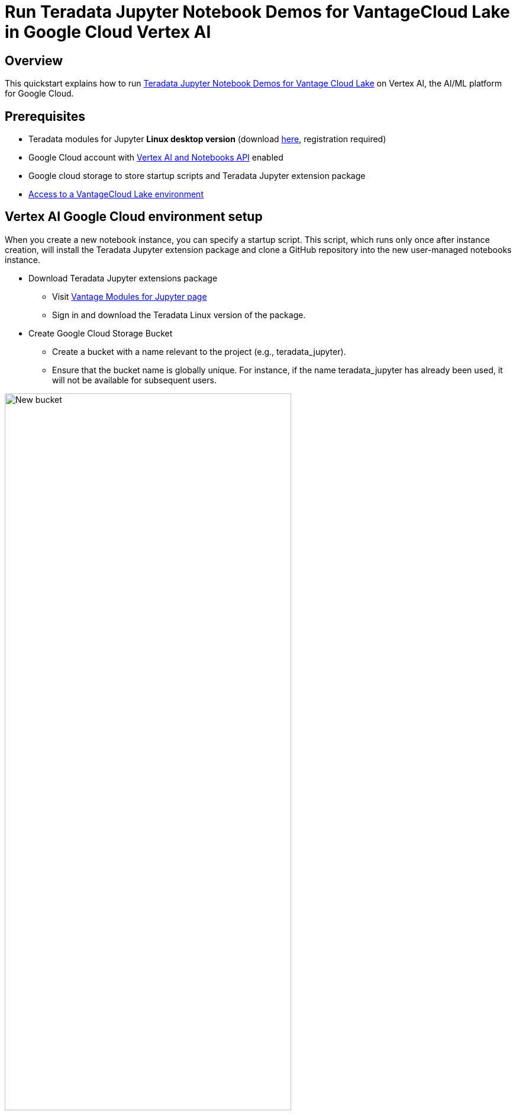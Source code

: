 = Run Teradata Jupyter Notebook Demos for VantageCloud Lake in Google Cloud Vertex AI  
:experimental:
:page-author: Janeth Graziani
:page-email: Janeth.graziani@teradata.com
:page-revdate: January 24, 2024
:description: Run VantageCloud Lake Demos using Jupyter notebooks in Google Vertex AI Workbench. 
:keywords: data warehouses, compute storage separation, teradata, vantage, cloud data platform, business intelligence, enterprise analytics, jupyter, teradatasql, ipython-sql, teradatasqlalchemy, vantagecloud, vantagecloud lake, data analytics, data science, vertex ai, google cloud
:dir: vantage-lake-demo-jupyter-google-cloud-vertex-ai

== Overview
This quickstart explains how to run https://github.com/Teradata/lake-demos[Teradata Jupyter Notebook Demos for Vantage Cloud Lake] on Vertex AI, the AI/ML platform for Google Cloud. 

== Prerequisites
* Teradata modules for Jupyter **Linux desktop version** (download https://downloads.teradata.com/download/tools/vantage-modules-for-jupyter[here], registration required)
* Google Cloud account with https://console.cloud.google.com/flows/enableapi?apiid=notebooks.googleapis.com,aiplatform.googleapis.com&redirect=https://console.cloud.google.com&_ga=2.180323111.284679914.1706204112-1996764819.1705688373[Vertex AI and Notebooks API] enabled
* Google cloud storage to store startup scripts and Teradata Jupyter extension package
* https://quickstarts.teradata.com/getting-started-with-vantagecloud-lake.html[Access to a VantageCloud Lake environment]

== Vertex AI Google Cloud environment setup

When you create a new notebook instance, you can specify a startup script. This script, which runs only once after instance creation, will install the Teradata Jupyter extension package and clone a GitHub repository into the new user-managed notebooks instance.

* Download Teradata Jupyter extensions package
- Visit https://downloads.teradata.com/download/tools/vantage-modules-for-jupyter[Vantage Modules for Jupyter page]
- Sign in and download the Teradata Linux version of the package.

* Create Google Cloud Storage Bucket 
     - Create a bucket with a name relevant to the project (e.g., teradata_jupyter). 
     - Ensure that the bucket name is globally unique. For instance, if the name teradata_jupyter has already been used, it will not be available for subsequent users. 

image::{dir}/bucket.png[New bucket,align="center" width=75%]

* Upload the unizzped Jupyter extension package to your Google Cloud Storage bucket as a file.

* Write the following startup script and save it as `startup.sh` to your local machine. 

Below is an example script that retrieves the Teradata Jupyter extension package from Google Cloud Storage bucket and installs Teradata SQL kernel, extensions and clones the lake-demos repository. 

[IMPORTANT]
====
Remember to replace teradata_jupyter in the gsutil cp command.
====
[source, bash, role="content-editable, emits-gtm-events"]
----
#! /bin/bash

cd /home/jupyter
mkdir teradata
cd teradata
gsutil cp gs://teradata_jupyter/* .
unzip teradatasql*.zip

# Install Teradata kernel
cp teradatakernel /usr/local/bin

jupyter kernelspec install ./teradatasql --prefix=/opt/conda

# Install Teradata extensions
pip install --find-links . teradata_preferences_prebuilt
pip install --find-links . teradata_connection_manager_prebuilt
pip install --find-links . teradata_sqlhighlighter_prebuilt
pip install --find-links . teradata_resultset_renderer_prebuilt
pip install --find-links . teradata_database_explorer_prebuilt

# PIP install the Teradata Python library
pip install teradataml==17.20.00.04

# Install Teradata R library (optional, uncomment this line only if you use an environment that supports R)
#Rscript -e "install.packages('tdplyr',repos=c('https://r-repo.teradata.com','https://cloud.r-project.org'))"

# Clone the Teradata lake-demos repository
su - jupyter -c "git clone https://github.com/Teradata/lake-demos.git"
----
* Upload this script to your Google Cloud storage bucket as a file

image::{dir}/upload.png[files uploaded to bucket,align="center" width=75%]

=== Initiating a user managed notebook instance

* Access Vertex AI Workbench

- Return to Vertex AI Workbench in Google Cloud console.
- Create a new User-Managed Notebook via Advanced Options or directly at https://notebook.new/.

* Under Details, name your notebook, select your region and select continue.

image::{dir}/detailsenv.png[notebook env details,align="center" width=75%]

* Under Environment select **Browse** to select your startup.sh script from your Google Cloud Bucket.

image::{dir}/startupscript.png[select startup script,align="center" width=75%]

* Select Create to initiate the notebook. It may take a few minutes for the notebook creation process to complete. When it is done, click on OPEN JUPYTERLAB. 

image::{dir}/activenotebook.png[active notebook,align="center" width=75%]

[IMPORTANT]
====
We will whitelist this IP in your VantageCloud Lake environment in order to allow the connection. This is for purposes of this guide and the notebooks demos. For production environments, a configuration of VPCs, Subnets and Security Groups might need to be configured and whitelisted.
====
* On JupyterLab open a notebook with a Python kernel and run the following command for finding your notebook instance IP address.

image::{dir}/python3.png[python3 kernel,align="center" width=75%]

[source, python, role="content-editable"]
----
import requests
def get_public_ip():
    try:
        response = requests.get('https://api.ipify.org')
        return response.text
    except requests.RequestException as e:
        return "Error: " + str(e)
my_public_ip = get_public_ip()
print("My Public IP is:", my_public_ip)
----

== VantageCloud Lake Configuration
* In the VantageCloud Lake environment, under settings, add the IP of your notebook instance

image::vantagecloud-lake-demo-jupyter-sagemaker/sagemaker-lake.PNG[Initiate JupyterLab,align="center" width=75%]

== Edit vars.json
Navigate into the `lake-demos` directory in your notebook. 

image::{dir}/notebooklauncher.png[notebook launcher,align="center" width=75%]

Right click on vars.json to open the file with editor. 

image::{dir}/openvars.png[vars.json,align="center" width=75%]

Edit the *https://github.com/Teradata/lake-demos/blob/main/vars.json[vars.json file]* file to include the required credentials to run the demos +

[cols="1,1"]
|====
| *Variable* | *Value*
| *"host"* 
| Public IP value from your VantageCloud Lake environment
| *"UES_URI"* 
| Open Analytics from your VantageCloud Lake environment
| *"dbc"*
| The master password of your VantageCloud Lake environment.
|====

To retrieve a Public IP address and Open Analytics Endpoint follow these https://quickstarts.teradata.com/vantagecloud-lake/vantagecloud-lake-demo-jupyter-docker.html#_create_vantagecloud_lake_environment[instructions].

====
IMPORTANT: Change passwords in the vars.json file.You'll see that in the sample vars.json, the passwords of all users are defaulted to "password", this is just for matters of the sample file, you should change all of these password fields to strong passwords, secure them as necessary and follow other password management best practices
====

== Run demos
Execute all the cells in *0_Demo_Environment_Setup.ipynb* to setup your environment. Followed by *1_Demo_Setup_Base_Data.ipynb* to load the base data required for demo.

To learn more about the demo notebooks, go to https://github.com/Teradata/lake-demos[Teradata Lake demos] page on GitHub.

== Summary 
In this quickstart guide, we configured Google Cloud Vertex AI Workbench Notebooks to run  https://github.com/Teradata/lake-demos[Teradata Jupyter Notebook Demos for Vantage Cloud Lake].